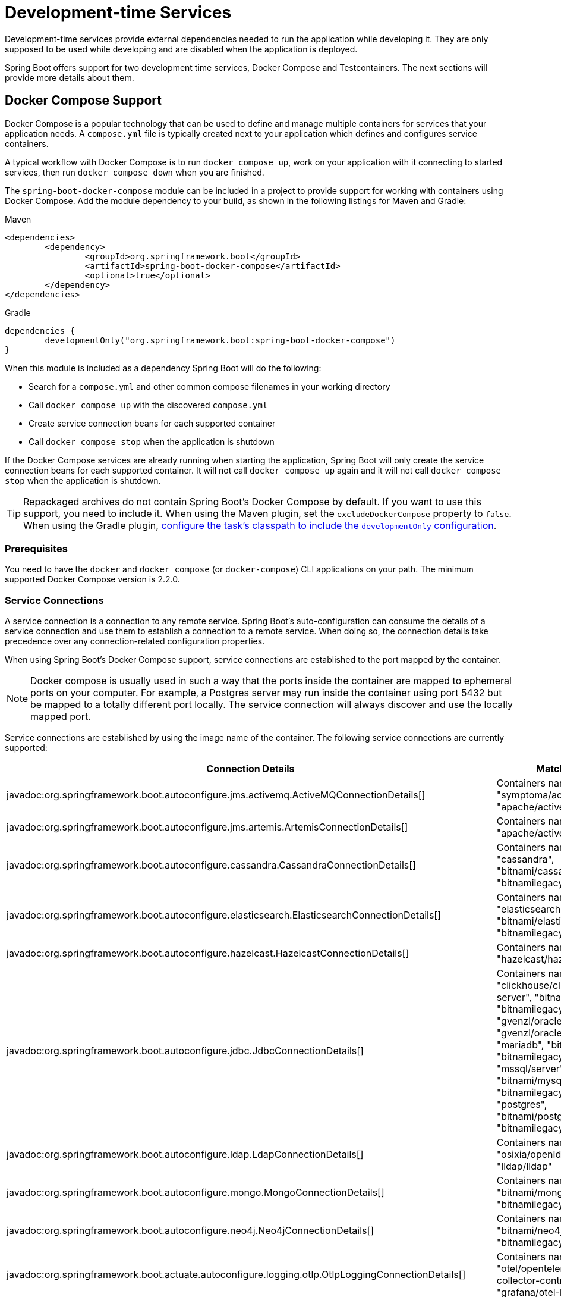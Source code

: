 [[features.dev-services]]
= Development-time Services

Development-time services provide external dependencies needed to run the application while developing it.
They are only supposed to be used while developing and are disabled when the application is deployed.

Spring Boot offers support for two development time services, Docker Compose and Testcontainers.
The next sections will provide more details about them.

[[features.dev-services.docker-compose]]
== Docker Compose Support

Docker Compose is a popular technology that can be used to define and manage multiple containers for services that your application needs.
A `compose.yml` file is typically created next to your application which defines and configures service containers.

A typical workflow with Docker Compose is to run `docker compose up`, work on your application with it connecting to started services, then run `docker compose down` when you are finished.

The `spring-boot-docker-compose` module can be included in a project to provide support for working with containers using Docker Compose.
Add the module dependency to your build, as shown in the following listings for Maven and Gradle:

.Maven
[source,xml]
----
<dependencies>
	<dependency>
		<groupId>org.springframework.boot</groupId>
		<artifactId>spring-boot-docker-compose</artifactId>
		<optional>true</optional>
	</dependency>
</dependencies>
----

.Gradle
[source,gradle]
----
dependencies {
	developmentOnly("org.springframework.boot:spring-boot-docker-compose")
}
----

When this module is included as a dependency Spring Boot will do the following:

* Search for a `compose.yml` and other common compose filenames in your working directory
* Call `docker compose up` with the discovered `compose.yml`
* Create service connection beans for each supported container
* Call `docker compose stop` when the application is shutdown

If the Docker Compose services are already running when starting the application, Spring Boot will only create the service connection beans for each supported container.
It will not call `docker compose up` again and it will not call `docker compose stop` when the application is shutdown.

TIP: Repackaged archives do not contain Spring Boot's Docker Compose by default.
If you want to use this support, you need to include it.
When using the Maven plugin, set the `excludeDockerCompose` property to `false`.
When using the Gradle plugin, xref:gradle-plugin:packaging.adoc#packaging-executable.configuring.including-development-only-dependencies[configure the task's classpath to include the `developmentOnly` configuration].



[[features.dev-services.docker-compose.prerequisites]]
=== Prerequisites

You need to have the `docker` and `docker compose` (or `docker-compose`) CLI applications on your path.
The minimum supported Docker Compose version is 2.2.0.



[[features.dev-services.docker-compose.service-connections]]
=== Service Connections

A service connection is a connection to any remote service.
Spring Boot’s auto-configuration can consume the details of a service connection and use them to establish a connection to a remote service.
When doing so, the connection details take precedence over any connection-related configuration properties.

When using Spring Boot’s Docker Compose support, service connections are established to the port mapped by the container.

NOTE: Docker compose is usually used in such a way that the ports inside the container are mapped to ephemeral ports on your computer.
For example, a Postgres server may run inside the container using port 5432 but be mapped to a totally different port locally.
The service connection will always discover and use the locally mapped port.

Service connections are established by using the image name of the container.
The following service connections are currently supported:


|===
| Connection Details | Matched on

| javadoc:org.springframework.boot.autoconfigure.jms.activemq.ActiveMQConnectionDetails[]
| Containers named "symptoma/activemq" or "apache/activemq-classic"

| javadoc:org.springframework.boot.autoconfigure.jms.artemis.ArtemisConnectionDetails[]
| Containers named "apache/activemq-artemis"

| javadoc:org.springframework.boot.autoconfigure.cassandra.CassandraConnectionDetails[]
| Containers named "cassandra", "bitnami/cassandra" or "bitnamilegacy/cassandra"

| javadoc:org.springframework.boot.autoconfigure.elasticsearch.ElasticsearchConnectionDetails[]
| Containers named "elasticsearch", "bitnami/elasticsearch" or "bitnamilegacy/elasticsearch"

| javadoc:org.springframework.boot.autoconfigure.hazelcast.HazelcastConnectionDetails[]
| Containers named "hazelcast/hazelcast".

| javadoc:org.springframework.boot.autoconfigure.jdbc.JdbcConnectionDetails[]
| Containers named "clickhouse/clickhouse-server", "bitnami/clickhouse", "bitnamilegacy/clickhouse", "gvenzl/oracle-free", "gvenzl/oracle-xe", "mariadb", "bitnami/mariadb", "bitnamilegacy/mariadb", "mssql/server", "mysql", "bitnami/mysql", "bitnamilegacy/mysql", "postgres", "bitnami/postgresql" or "bitnamilegacy/postgresql"

| javadoc:org.springframework.boot.autoconfigure.ldap.LdapConnectionDetails[]
| Containers named "osixia/openldap", "lldap/lldap"

| javadoc:org.springframework.boot.autoconfigure.mongo.MongoConnectionDetails[]
| Containers named "mongo", "bitnami/mongodb" or "bitnamilegacy/mongodb"

| javadoc:org.springframework.boot.autoconfigure.neo4j.Neo4jConnectionDetails[]
| Containers named "neo4j", "bitnami/neo4j" or "bitnamilegacy/neo4j"

| javadoc:org.springframework.boot.actuate.autoconfigure.logging.otlp.OtlpLoggingConnectionDetails[]
| Containers named "otel/opentelemetry-collector-contrib", "grafana/otel-lgtm"

| javadoc:org.springframework.boot.actuate.autoconfigure.metrics.export.otlp.OtlpMetricsConnectionDetails[]
| Containers named "otel/opentelemetry-collector-contrib", "grafana/otel-lgtm"

| javadoc:org.springframework.boot.actuate.autoconfigure.tracing.otlp.OtlpTracingConnectionDetails[]
| Containers named "otel/opentelemetry-collector-contrib", "grafana/otel-lgtm"

| javadoc:org.springframework.boot.autoconfigure.pulsar.PulsarConnectionDetails[]
| Containers named "apachepulsar/pulsar"

| javadoc:org.springframework.boot.autoconfigure.r2dbc.R2dbcConnectionDetails[]
| Containers named "clickhouse/clickhouse-server", "bitnami/clickhouse", "bitnamilegacy/clickhouse", "gvenzl/oracle-free", "gvenzl/oracle-xe", "mariadb", "bitnami/mariadb", "bitnamilegacy/mariadb", "mssql/server", "mysql", "bitnami/mysql", "bitnamilegacy/mysql", "postgres", "bitnami/postgresql" or "bitnamilegacy/postgresql"

| javadoc:org.springframework.boot.autoconfigure.amqp.RabbitConnectionDetails[]
| Containers named "rabbitmq", "bitnami/rabbitmq" or "bitnamilegacy/rabbitmq"

| javadoc:org.springframework.boot.autoconfigure.data.redis.RedisConnectionDetails[]
| Containers named "redis", "bitnami/redis", "bitnamilegacy/redis", "redis/redis-stack" or "redis/redis-stack-server"

| javadoc:org.springframework.boot.actuate.autoconfigure.tracing.zipkin.ZipkinConnectionDetails[]
| Containers named "openzipkin/zipkin".
|===



[[features.dev-services.docker-compose.ssl]]
=== SSL support

Some images come with SSL enabled out of the box, or maybe you want to enable SSL for the container to mirror your production setup.
Spring Boot supports SSL configuration for supported service connections.
Please note that you still have to enable SSL on the service which is running inside the container yourself, this feature only configures SSL on the client side in your application.

SSL is supported for the following service connections:

* Cassandra
* Couchbase
* Elasticsearch
* Kafka
* MongoDB
* RabbitMQ
* Redis

To enable SSL support for a service, you can use https://docs.docker.com/reference/compose-file/services/#labels[service labels].

For JKS based keystores and truststores, you can use the following container labels:

* `org.springframework.boot.sslbundle.jks.key.alias`
* `org.springframework.boot.sslbundle.jks.key.password`
* `org.springframework.boot.sslbundle.jks.options.ciphers`
* `org.springframework.boot.sslbundle.jks.options.enabled-protocols`
* `org.springframework.boot.sslbundle.jks.protocol`

* `org.springframework.boot.sslbundle.jks.keystore.type`
* `org.springframework.boot.sslbundle.jks.keystore.provider`
* `org.springframework.boot.sslbundle.jks.keystore.location`
* `org.springframework.boot.sslbundle.jks.keystore.password`

* `org.springframework.boot.sslbundle.jks.truststore.type`
* `org.springframework.boot.sslbundle.jks.truststore.provider`
* `org.springframework.boot.sslbundle.jks.truststore.location`
* `org.springframework.boot.sslbundle.jks.truststore.password`

These labels mirror the properties available for xref:reference:features/ssl.adoc#features.ssl.jks[SSL bundles].

For PEM based keystores and truststores, you can use the following container labels:

* `org.springframework.boot.sslbundle.pem.key.alias`
* `org.springframework.boot.sslbundle.pem.key.password`
* `org.springframework.boot.sslbundle.pem.options.ciphers`
* `org.springframework.boot.sslbundle.pem.options.enabled-protocols`
* `org.springframework.boot.sslbundle.pem.protocol`

* `org.springframework.boot.sslbundle.pem.keystore.type`
* `org.springframework.boot.sslbundle.pem.keystore.certificate`
* `org.springframework.boot.sslbundle.pem.keystore.private-key`
* `org.springframework.boot.sslbundle.pem.keystore.private-key-password`

* `org.springframework.boot.sslbundle.pem.truststore.type`
* `org.springframework.boot.sslbundle.pem.truststore.certificate`
* `org.springframework.boot.sslbundle.pem.truststore.private-key`
* `org.springframework.boot.sslbundle.pem.truststore.private-key-password`

These labels mirror the properties available for xref:reference:features/ssl.adoc#features.ssl.pem[SSL bundles].

The following example enables SSL for a redis container:

[source,yaml,]
----
services:
  redis:
    image: 'redis:latest'
    ports:
      - '6379'
    secrets:
      - ssl-ca
      - ssl-key
      - ssl-cert
    command: 'redis-server --tls-port 6379 --port 0 --tls-cert-file /run/secrets/ssl-cert --tls-key-file /run/secrets/ssl-key --tls-ca-cert-file /run/secrets/ssl-ca'
    labels:
      - 'org.springframework.boot.sslbundle.pem.keystore.certificate=client.crt'
      - 'org.springframework.boot.sslbundle.pem.keystore.private-key=client.key'
      - 'org.springframework.boot.sslbundle.pem.truststore.certificate=ca.crt'
secrets:
  ssl-ca:
    file: 'ca.crt'
  ssl-key:
    file: 'server.key'
  ssl-cert:
    file: 'server.crt'
----

[[features.dev-services.docker-compose.custom-images]]
=== Custom Images

Sometimes you may need to use your own version of an image to provide a service.
You can use any custom image as long as it behaves in the same way as the standard image.
Specifically, any environment variables that the standard image supports must also be used in your custom image.

If your image uses a different name, you can use a label in your `compose.yml` file so that Spring Boot can provide a service connection.
Use a label named `org.springframework.boot.service-connection` to provide the service name.

For example:

[source,yaml,]
----
services:
  redis:
    image: 'mycompany/mycustomredis:7.0'
    ports:
      - '6379'
    labels:
      org.springframework.boot.service-connection: redis
----



[[features.dev-services.docker-compose.skipping]]
=== Skipping Specific Containers

If you have a container image defined in your `compose.yml` that you don’t want connected to your application you can use a label to ignore it.
Any container with labeled with `org.springframework.boot.ignore` will be ignored by Spring Boot.

For example:

[source,yaml]
----
services:
  redis:
    image: 'redis:7.0'
    ports:
      - '6379'
    labels:
      org.springframework.boot.ignore: true
----



[[features.dev-services.docker-compose.specific-file]]
=== Using a Specific Compose File

If your compose file is not in the same directory as your application, or if it’s named differently, you can use configprop:spring.docker.compose.file[] in your `application.properties` or `application.yaml` to point to a different file.
Properties can be defined as an exact path or a path that’s relative to your application.

For example:

[configprops,yaml]
----
spring:
  docker:
    compose:
      file: "../my-compose.yml"
----



[[features.dev-services.docker-compose.readiness]]
=== Waiting for Container Readiness

Containers started by Docker Compose may take some time to become fully ready.
The recommended way of checking for readiness is to add a `healthcheck` section under the service definition in your `compose.yml` file.

Since it's not uncommon for `healthcheck` configuration to be omitted from `compose.yml` files, Spring Boot also checks directly for service readiness.
By default, a container is considered ready when a TCP/IP connection can be established to its mapped port.

You can disable this on a per-container basis by adding a `org.springframework.boot.readiness-check.tcp.disable` label in your `compose.yml` file.

For example:

[source,yaml]
----
services:
  redis:
    image: 'redis:7.0'
    ports:
      - '6379'
    labels:
      org.springframework.boot.readiness-check.tcp.disable: true
----

You can also change timeout values in your `application.properties` or `application.yaml` file:

[configprops,yaml]
----
spring:
  docker:
    compose:
      readiness:
        tcp:
          connect-timeout: 10s
          read-timeout: 5s
----

The overall timeout can be configured using configprop:spring.docker.compose.readiness.timeout[].



[[features.dev-services.docker-compose.lifecycle]]
=== Controlling the Docker Compose Lifecycle

By default Spring Boot calls `docker compose up` when your application starts and `docker compose stop` when it's shut down.
If you prefer to have different lifecycle management you can use the configprop:spring.docker.compose.lifecycle-management[] property.

The following values are supported:

* `none` - Do not start or stop Docker Compose
* `start-only` - Start Docker Compose when the application starts and leave it running
* `start-and-stop` - Start Docker Compose when the application starts and stop it when the JVM exits

In addition you can use the configprop:spring.docker.compose.start.command[] property to change whether `docker compose up` or `docker compose start` is used.
The configprop:spring.docker.compose.stop.command[] allows you to configure if `docker compose down` or `docker compose stop` is used.

The following example shows how lifecycle management can be configured:

[configprops,yaml]
----
spring:
  docker:
    compose:
      lifecycle-management: start-and-stop
      start:
        command: start
      stop:
        command: down
        timeout: 1m
----



[[features.dev-services.docker-compose.profiles]]
=== Activating Docker Compose Profiles

Docker Compose profiles are similar to Spring profiles in that they let you adjust your Docker Compose configuration for specific environments.
If you want to activate a specific Docker Compose profile you can use the configprop:spring.docker.compose.profiles.active[] property in your `application.properties` or `application.yaml` file:

[configprops,yaml]
----
spring:
  docker:
    compose:
      profiles:
        active: "myprofile"
----



[[features.dev-services.docker-compose.tests]]
=== Using Docker Compose in Tests

By default, Spring Boot's Docker Compose support is disabled when running tests.

To enable Docker Compose support in tests, set configprop:spring.docker.compose.skip.in-tests[] to `false`.

When using Gradle, you also need to change the configuration of the `spring-boot-docker-compose` dependency from `developmentOnly` to `testAndDevelopmentOnly`:

.Gradle
[source,gradle,indent=0,subs="verbatim"]
----
	dependencies {
		testAndDevelopmentOnly("org.springframework.boot:spring-boot-docker-compose")
	}
----



[[features.dev-services.testcontainers]]
== Testcontainers Support

As well as xref:testing/testcontainers.adoc#testing.testcontainers[using Testcontainers for integration testing], it's also possible to use them at development time.
The next sections will provide more details about that.



[[features.dev-services.testcontainers.at-development-time]]
=== Using Testcontainers at Development Time

This approach allows developers to quickly start containers for the services that the application depends on, removing the need to manually provision things like database servers.
Using Testcontainers in this way provides functionality similar to Docker Compose, except that your container configuration is in Java rather than YAML.

To use Testcontainers at development time you need to launch your application using your "`test`" classpath rather than "`main`".
This will allow you to access all declared test dependencies and give you a natural place to write your test configuration.

To create a test launchable version of your application you should create an "`Application`" class in the `src/test` directory.
For example, if your main application is in `src/main/java/com/example/MyApplication.java`, you should create `src/test/java/com/example/TestMyApplication.java`

The `TestMyApplication` class can use the `SpringApplication.from(...)` method to launch the real application:

include-code::launch/TestMyApplication[]

You'll also need to define the javadoc:org.testcontainers.containers.Container[] instances that you want to start along with your application.
To do this, you need to make sure that the `spring-boot-testcontainers` module has been added as a `test` dependency.
Once that has been done, you can create a javadoc:org.springframework.boot.test.context.TestConfiguration[format=annotation] class that declares javadoc:org.springframework.context.annotation.Bean[format=annotation] methods for the containers you want to start.

You can also annotate your javadoc:org.springframework.context.annotation.Bean[format=annotation] methods with javadoc:org.springframework.boot.testcontainers.service.connection.ServiceConnection[format=annotation] in order to create javadoc:org.springframework.boot.autoconfigure.service.connection.ConnectionDetails[] beans.
See xref:testing/testcontainers.adoc#testing.testcontainers.service-connections[the service connections] section for details of the supported technologies.

A typical Testcontainers configuration would look like this:

include-code::test/MyContainersConfiguration[]

NOTE: The lifecycle of javadoc:org.testcontainers.containers.Container[] beans is automatically managed by Spring Boot.
Containers will be started and stopped automatically.

TIP: You can use the configprop:spring.testcontainers.beans.startup[] property to change how containers are started.
By default `sequential` startup is used, but you may also choose `parallel` if you wish to start multiple containers in parallel.

Once you have defined your test configuration, you can use the `with(...)` method to attach it to your test launcher:

include-code::test/TestMyApplication[]

You can now launch `TestMyApplication` as you would any regular Java `main` method application to start your application and the containers that it needs to run.

TIP: You can use the Maven goal `spring-boot:test-run` or the Gradle task `bootTestRun` to do this from the command line.



[[features.dev-services.testcontainers.at-development-time.dynamic-properties]]
==== Contributing Dynamic Properties at Development Time

If you want to contribute dynamic properties at development time from your javadoc:org.testcontainers.containers.Container[] javadoc:org.springframework.context.annotation.Bean[format=annotation] methods, define an additional javadoc:org.springframework.test.context.DynamicPropertyRegistrar[] bean.
The registrar should be defined using a javadoc:org.springframework.context.annotation.Bean[format=annotation] method that injects the container from which the properties will be sourced as a parameter.
This arrangement ensures that container has been started before the properties are used.

A typical configuration would look like this:

include-code::MyContainersConfiguration[]

NOTE: Using a javadoc:org.springframework.boot.testcontainers.service.connection.ServiceConnection[format=annotation] is recommended whenever possible, however, dynamic properties can be a useful fallback for technologies that don't yet have javadoc:org.springframework.boot.testcontainers.service.connection.ServiceConnection[format=annotation] support.



[[features.dev-services.testcontainers.at-development-time.importing-container-declarations]]
==== Importing Testcontainers Declaration Classes

A common pattern when using Testcontainers is to declare javadoc:org.testcontainers.containers.Container[] instances as static fields.
Often these fields are defined directly on the test class.
They can also be declared on a parent class or on an interface that the test implements.

For example, the following `MyContainers` interface declares `mongo` and `neo4j` containers:

include-code::MyContainers[]

If you already have containers defined in this way, or you just prefer this style, you can import these declaration classes rather than defining your containers as javadoc:org.springframework.context.annotation.Bean[format=annotation] methods.
To do so, add the javadoc:org.springframework.boot.testcontainers.context.ImportTestcontainers[format=annotation] annotation to your test configuration class:

include-code::MyContainersConfiguration[]

TIP: If you don't intend to use the xref:testing/testcontainers.adoc#testing.testcontainers.service-connections[service connections feature] but want to use xref:testing/testcontainers.adoc#testing.testcontainers.dynamic-properties[`@DynamicPropertySource`] instead, remove the javadoc:org.springframework.boot.testcontainers.service.connection.ServiceConnection[format=annotation] annotation from the javadoc:org.testcontainers.containers.Container[] fields.
You can also add javadoc:org.springframework.test.context.DynamicPropertySource[format=annotation] annotated methods to your declaration class.



[[features.dev-services.testcontainers.at-development-time.devtools]]
==== Using DevTools with Testcontainers at Development Time

When using devtools, you can annotate beans and bean methods with javadoc:org.springframework.boot.devtools.restart.RestartScope[format=annotation].
Such beans won't be recreated when the devtools restart the application.
This is especially useful for javadoc:org.testcontainers.containers.Container[] beans, as they keep their state despite the application restart.

include-code::MyContainersConfiguration[]

WARNING: If you're using Gradle and want to use this feature, you need to change the configuration of the `spring-boot-devtools` dependency from `developmentOnly` to `testAndDevelopmentOnly`.
With the default scope of `developmentOnly`, the `bootTestRun` task will not pick up changes in your code, as the devtools are not active.
